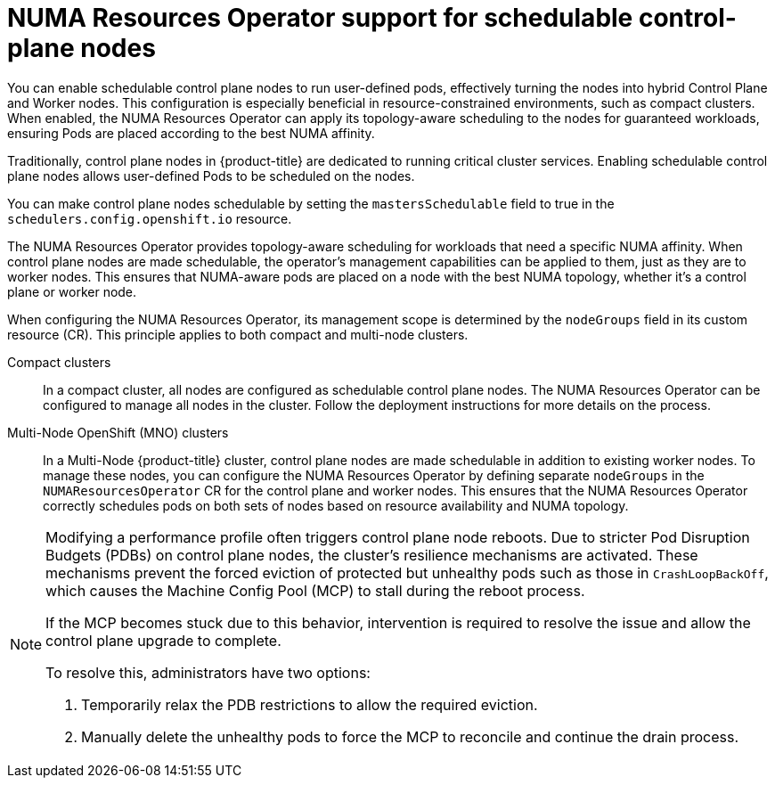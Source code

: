 // Module included in the following assemblies:
//
// *scalability_and_performance/cnf-numa-aware-scheduling.adoc
:_mod-docs-content-type: CONCEPT
[id="cnf-numa-resource-operator-support-scheduling-cp_{context}"]
=  NUMA Resources Operator support for schedulable control-plane nodes

[role="_abstract"]
You can enable schedulable control plane nodes to run user-defined pods, effectively turning the nodes into hybrid Control Plane and Worker nodes. This configuration is especially beneficial in resource-constrained environments, such as compact clusters. When enabled, the NUMA Resources Operator can apply its topology-aware scheduling to the nodes for guaranteed workloads, ensuring Pods are placed according to the best NUMA affinity.

Traditionally, control plane nodes in {product-title} are dedicated to running critical cluster services. Enabling schedulable control plane nodes allows user-defined Pods to be scheduled on the nodes.

You can make control plane nodes schedulable by setting the `mastersSchedulable` field to true in the `schedulers.config.openshift.io` resource.

The NUMA Resources Operator provides topology-aware scheduling for workloads that need a specific NUMA affinity. When control plane nodes are made schedulable, the operator's management capabilities can be applied to them, just as they are to worker nodes. This ensures that NUMA-aware pods are placed on a node with the best NUMA topology, whether it's a control plane or worker node.

When configuring the NUMA Resources Operator, its management scope is determined by the `nodeGroups` field in its custom resource (CR). This principle applies to both compact and multi-node clusters.

Compact clusters:: In a compact cluster, all nodes are configured as schedulable control plane nodes. The NUMA Resources Operator can be configured to manage all nodes in the cluster. Follow the deployment instructions for more details on the process.

Multi-Node OpenShift (MNO) clusters:: In a Multi-Node {product-title} cluster, control plane nodes are made schedulable in addition to existing worker nodes. To manage these nodes, you can configure the NUMA Resources Operator by defining separate `nodeGroups` in the `NUMAResourcesOperator` CR for the control plane and worker nodes. This ensures that the NUMA Resources Operator correctly schedules pods on both sets of nodes based on resource availability and NUMA topology.

[NOTE]
====
Modifying a performance profile often triggers control plane node reboots. Due to stricter Pod Disruption Budgets (PDBs) on control plane nodes, the cluster's resilience mechanisms are activated. These mechanisms prevent the forced eviction of protected but unhealthy pods such as those in `CrashLoopBackOff`, which causes the Machine Config Pool (MCP) to stall during the reboot process.

If the MCP becomes stuck due to this behavior, intervention is required to resolve the issue and allow the control plane upgrade to complete.

To resolve this, administrators have two options:

. Temporarily relax the PDB restrictions to allow the required eviction.
. Manually delete the unhealthy pods to force the MCP to reconcile and continue the drain process.
====


